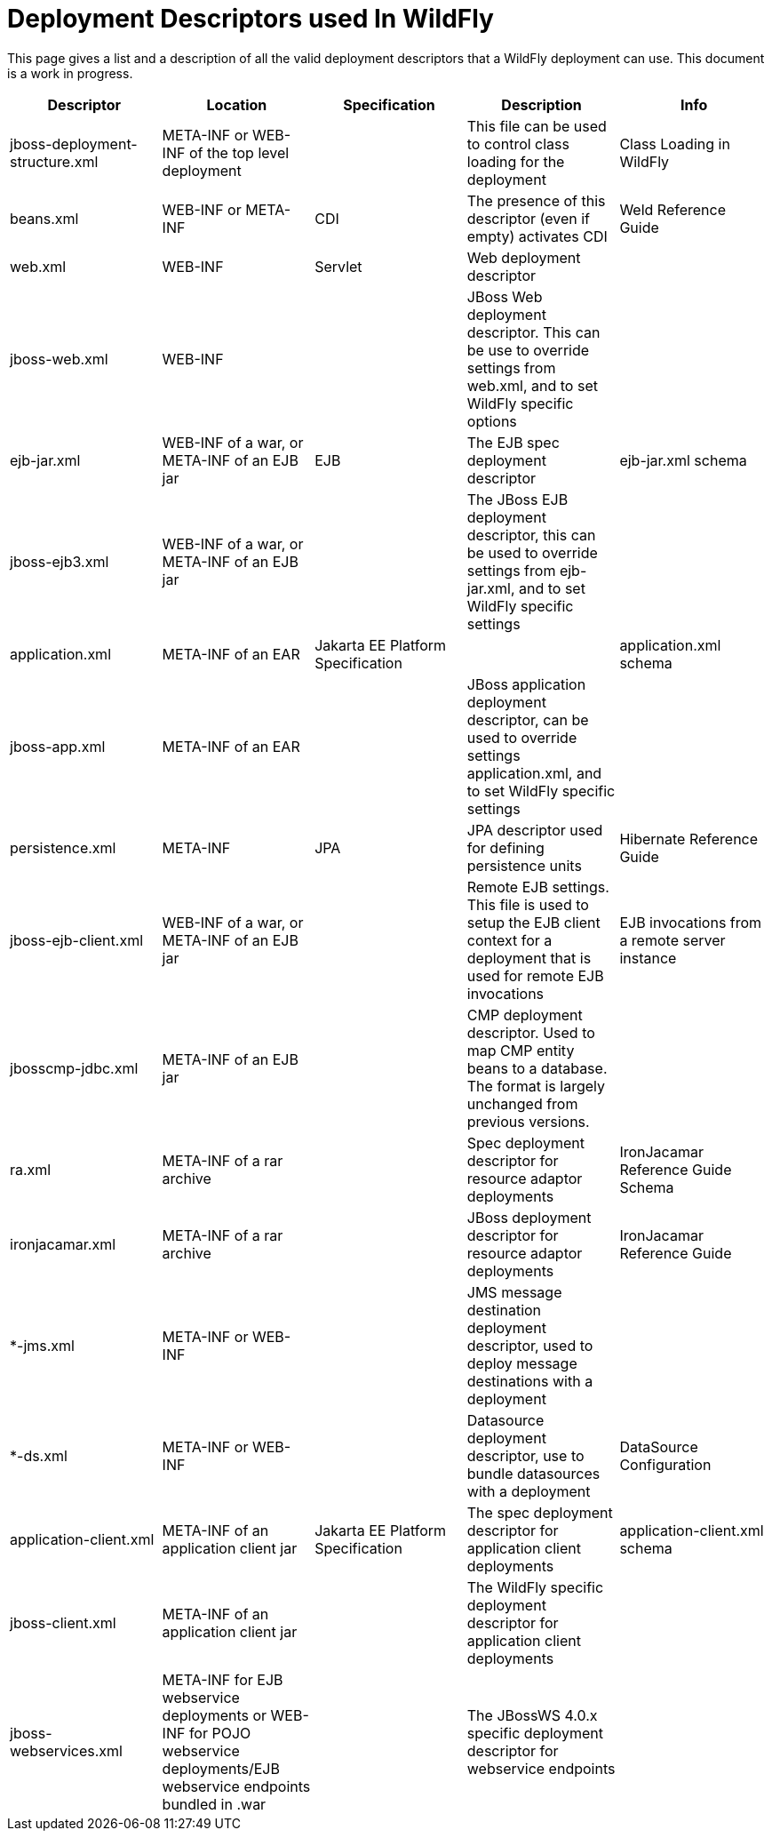 [[Deployment_Descriptors_used_In_WildFly]]
= Deployment Descriptors used In WildFly

This page gives a list and a description of all the valid deployment
descriptors that a WildFly deployment can use. This document is a work
in progress.

[cols=",,,,",options="header"]
|=======================================================================
|Descriptor |Location |Specification |Description |Info

|jboss-deployment-structure.xml |META-INF or WEB-INF of the top level
deployment |  |This file can be used to control class loading for the
deployment |Class Loading in WildFly

|beans.xml |WEB-INF or META-INF |CDI |The presence of this descriptor
(even if empty) activates CDI |Weld Reference Guide

|web.xml |WEB-INF |Servlet |Web deployment descriptor | 

|jboss-web.xml |WEB-INF |  |JBoss Web deployment descriptor. This can be
use to override settings from web.xml, and to set WildFly specific
options | 

|ejb-jar.xml |WEB-INF of a war, or META-INF of an EJB jar |EJB |The EJB
spec deployment descriptor |ejb-jar.xml schema

|jboss-ejb3.xml |WEB-INF of a war, or META-INF of an EJB jar |  |The
JBoss EJB deployment descriptor, this can be used to override settings
from ejb-jar.xml, and to set WildFly specific settings | 

|application.xml |META-INF of an EAR |Jakarta EE Platform Specification | 
|application.xml schema

|jboss-app.xml |META-INF of an EAR |  |JBoss application deployment
descriptor, can be used to override settings application.xml, and to set
WildFly specific settings | 

|persistence.xml |META-INF |JPA |JPA descriptor used for defining
persistence units |Hibernate Reference Guide

|jboss-ejb-client.xml |WEB-INF of a war, or META-INF of an EJB jar | 
|Remote EJB settings. This file is used to setup the EJB client context
for a deployment that is used for remote EJB invocations |EJB
invocations from a remote server instance

|jbosscmp-jdbc.xml |META-INF of an EJB jar |  |CMP deployment
descriptor. Used to map CMP entity beans to a database. The format is
largely unchanged from previous versions. | 

|ra.xml |META-INF of a rar archive |  |Spec deployment descriptor for
resource adaptor deployments |IronJacamar Reference Guide Schema

|ironjacamar.xml |META-INF of a rar archive |  |JBoss deployment
descriptor for resource adaptor deployments |IronJacamar Reference Guide

|*-jms.xml |META-INF or WEB-INF |  |JMS message destination deployment
descriptor, used to deploy message destinations with a deployment | 

|*-ds.xml |META-INF or WEB-INF |  |Datasource deployment descriptor, use
to bundle datasources with a deployment |DataSource Configuration

|application-client.xml |META-INF of an application client jar |Jakarta EE
Platform Specification |The spec deployment descriptor for application
client deployments |application-client.xml schema

|jboss-client.xml |META-INF of an application client jar |  |The WildFly
specific deployment descriptor for application client deployments | 

|jboss-webservices.xml |META-INF for EJB webservice deployments or
WEB-INF for POJO webservice deployments/EJB webservice endpoints bundled
in .war |  |The JBossWS 4.0.x specific deployment descriptor for
webservice endpoints | 
|=======================================================================
